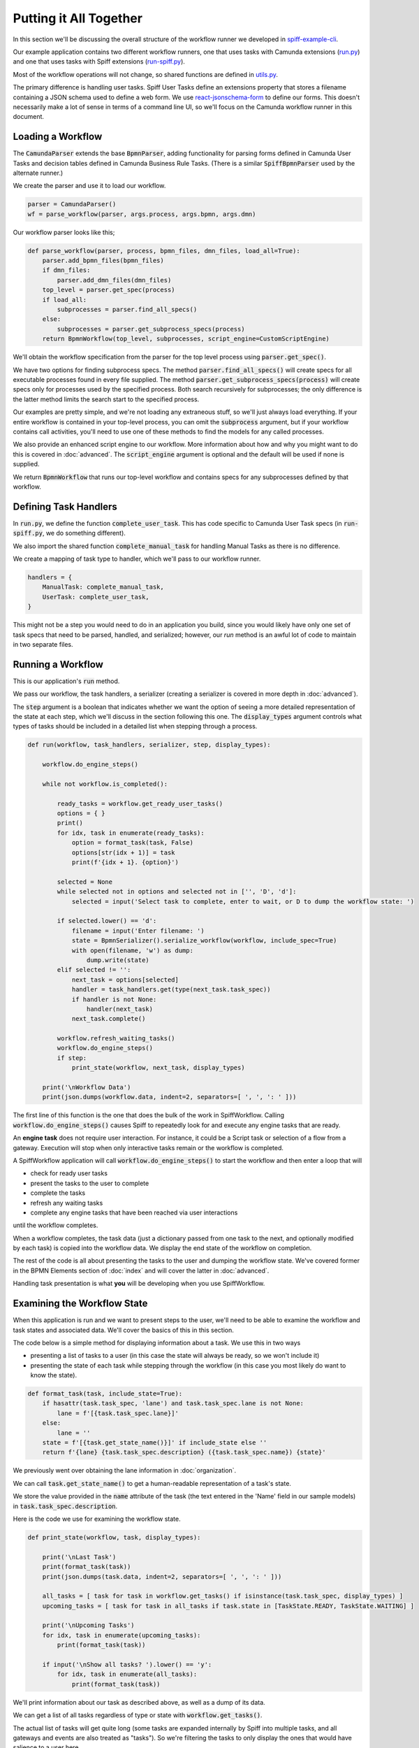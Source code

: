 Putting it All Together
=======================

In this section we'll be discussing the overall structure of the workflow
runner we developed in `spiff-example-cli <https://github.com/sartography/spiff-example-cli>`_.

Our example application contains two different workflow runners, one that uses tasks with
Camunda extensions
(`run.py <https://github.com/sartography/spiff-example-cli/blob/main/run.py>`_) and one
that uses tasks with Spiff extensions
(`run-spiff.py <https://github.com/sartography/spiff-example-cli/blob/main/run.py>`_).

Most of the workflow operations will not change, so shared functions are defined in
`utils.py <https://github.com/sartography/spiff-example-cli/blob/main/utils.py>`_.

The primary difference is handling user tasks.  Spiff User Tasks define an extensions
property that stores a filename containing a JSON schema used to define a web form.  We
use `react-jsonschema-form <https://react-jsonschema-form.readthedocs.io/en/latest/>`_
to define our forms.  This doesn't necessarily make a lot of sense in terms of a command
line UI, so we'll focus on the Camunda workflow runner in this document.

Loading a Workflow
-------------------

The :code:`CamundaParser` extends the base :code:`BpmnParser`, adding functionality for
parsing forms defined in Camunda User Tasks and decision tables defined in Camunda
Business Rule Tasks. (There is a similar :code:`SpiffBpmnParser` used by the alternate
runner.)

We create the parser and use it to load our workflow.

.. code:: python

    parser = CamundaParser()
    wf = parse_workflow(parser, args.process, args.bpmn, args.dmn)

Our workflow parser looks like this;

.. code:: python

    def parse_workflow(parser, process, bpmn_files, dmn_files, load_all=True):
        parser.add_bpmn_files(bpmn_files)
        if dmn_files:
            parser.add_dmn_files(dmn_files)
        top_level = parser.get_spec(process)
        if load_all:
            subprocesses = parser.find_all_specs()
        else:
            subprocesses = parser.get_subprocess_specs(process)
        return BpmnWorkflow(top_level, subprocesses, script_engine=CustomScriptEngine)

We'll obtain the workflow specification from the parser for the top level process
using :code:`parser.get_spec()`.

We have two options for finding subprocess specs.  The method :code:`parser.find_all_specs()`
will create specs for all executable processes found in every file supplied.  The method
:code:`parser.get_subprocess_specs(process)` will create specs only for processes used by
the specified process.  Both search recursively for subprocesses; the only difference is
the latter method limits the search start to the specified process.

Our examples are pretty simple, and we're not loading any extraneous stuff, so we'll
just always load everything. If your entire workflow is contained in your top-level
process, you can omit the :code:`subprocess` argument, but if your workflow contains
call activities, you'll need to use one of these methods to find the models for any
called processes.

We also provide an enhanced script engine to our workflow.  More information about how and
why you might want to do this is covered in :doc:`advanced`.  The :code:`script_engine`
argument is optional and the default will be used if none is supplied.

We return :code:`BpmnWorkflow` that runs our top-level workflow and contains specs for any
subprocesses defined by that workflow.

Defining Task Handlers
----------------------

In :code:`run.py`, we define the function :code:`complete_user_task`.  This has code specific
to Camunda User Task specs (in :code:`run-spiff.py`, we do something different).

We also import the shared function :code:`complete_manual_task` for handling Manual
Tasks as there is no difference.

We create a mapping of task type to handler, which we'll pass to our workflow runner.

.. code:: python

    handlers = {
        ManualTask: complete_manual_task,
        UserTask: complete_user_task,
    }

This might not be a step you would need to do in an application you build, since
you would likely have only one set of task specs that need to be parsed, handled, and
serialized; however, our `run` method is an awful lot of code to maintain in two separate
files.

Running a Workflow
------------------

This is our application's :code:`run` method.

We pass our workflow, the task handlers, a serializer (creating a serializer is covered in
more depth in :doc:`advanced`).

The :code:`step` argument is a boolean that indicates whether we want the option of seeing
a more detailed representation of the state at each step, which we'll discuss in the
section following this one.  The :code:`display_types` argument controls what types of
tasks should be included in a detailed list when stepping through a process.

.. code:: python

    def run(workflow, task_handlers, serializer, step, display_types):

        workflow.do_engine_steps()

        while not workflow.is_completed():

            ready_tasks = workflow.get_ready_user_tasks()
            options = { }
            print()
            for idx, task in enumerate(ready_tasks):
                option = format_task(task, False)
                options[str(idx + 1)] = task
                print(f'{idx + 1}. {option}')

            selected = None
            while selected not in options and selected not in ['', 'D', 'd']:
                selected = input('Select task to complete, enter to wait, or D to dump the workflow state: ')

            if selected.lower() == 'd':
                filename = input('Enter filename: ')
                state = BpmnSerializer().serialize_workflow(workflow, include_spec=True)
                with open(filename, 'w') as dump:
                    dump.write(state)
            elif selected != '':
                next_task = options[selected]
                handler = task_handlers.get(type(next_task.task_spec))
                if handler is not None:
                    handler(next_task)
                next_task.complete()

            workflow.refresh_waiting_tasks()
            workflow.do_engine_steps()
            if step:
                print_state(workflow, next_task, display_types)

        print('\nWorkflow Data')
        print(json.dumps(workflow.data, indent=2, separators=[ ', ', ': ' ]))

The first line of this function is the one that does the bulk of the work in
SpiffWorkflow.  Calling :code:`workflow.do_engine_steps()` causes Spiff to repeatedly
look for and execute any engine tasks that are ready.

An **engine task** does not require user interaction. For instance, it could be
a Script task or selection of a flow from a gateway.  Execution will
stop when only interactive tasks remain or the workflow is completed.

A SpiffWorkflow application will call :code:`workflow.do_engine_steps()` to start the
workflow and then enter a loop that will

- check for ready user tasks
- present the tasks to the user to complete
- complete the tasks
- refresh any waiting tasks
- complete any engine tasks that have been reached via user interactions

until the workflow completes.

When a workflow completes, the task data (just a dictionary passed from one task to the
next, and optionally modified by each task) is copied into the workflow data.  We display
the end state of the workflow on completion.

The rest of the code is all about presenting the tasks to the user and dumping the
workflow state.  We've covered former in the BPMN Elements section of :doc:`index`
and will cover the latter in :doc:`advanced`.

Handling task presentation is what **you** will be developing when you use SpiffWorkflow.

Examining the Workflow State
----------------------------

When this application is run and we want to present steps to the user, we'll need
to be able to examine the workflow and task states and associated data. We'll cover
the basics of this in this section.

The code below is a simple method for displaying information about a task. We use
this in two ways

- presenting a list of tasks to a user (in this case the state will always be ready, so we won't include it)
- presenting the state of each task while stepping through the workflow (in this case you most likely do want to know the state).

.. code:: python

    def format_task(task, include_state=True):
        if hasattr(task.task_spec, 'lane') and task.task_spec.lane is not None:
            lane = f'[{task.task_spec.lane}]'
        else:
            lane = ''
        state = f'[{task.get_state_name()}]' if include_state else ''
        return f'{lane} {task.task_spec.description} ({task.task_spec.name}) {state}'

We previously went over obtaining the lane information in :doc:`organization`.

We can call :code:`task.get_state_name()` to get a human-readable representation of
a task's state.

We store the value provided in the :code:`name` attribute of the task (the text
entered in the 'Name' field in our sample models) in :code:`task.task_spec.description`.

Here is the code we use for examining the workflow state.

.. code:: python

    def print_state(workflow, task, display_types):

        print('\nLast Task')
        print(format_task(task))
        print(json.dumps(task.data, indent=2, separators=[ ', ', ': ' ]))

        all_tasks = [ task for task in workflow.get_tasks() if isinstance(task.task_spec, display_types) ]
        upcoming_tasks = [ task for task in all_tasks if task.state in [TaskState.READY, TaskState.WAITING] ]

        print('\nUpcoming Tasks')
        for idx, task in enumerate(upcoming_tasks):
            print(format_task(task))

        if input('\nShow all tasks? ').lower() == 'y':
            for idx, task in enumerate(all_tasks):
                print(format_task(task))

We'll print information about our task as described above, as well as a dump of its data.

We can get a list of all tasks regardless of type or state with :code:`workflow.get_tasks()`.

The actual list of tasks will get quite long (some tasks are expanded internally by Spiff into
multiple tasks, and all gateways and events are also treated as "tasks"). So we're filtering
the tasks to only display the ones that would have salience to a user here.

We'll further filter those tasks for :code:`READY` and :code:`WAITING` tasks for a more
compact display, and only show all tasks when explicitly called for.

